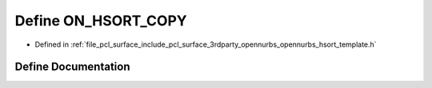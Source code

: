 .. _exhale_define_opennurbs__hsort__template_8h_1a208dc8c6ec3ef50252c7e71720f96f10:

Define ON_HSORT_COPY
====================

- Defined in :ref:`file_pcl_surface_include_pcl_surface_3rdparty_opennurbs_opennurbs_hsort_template.h`


Define Documentation
--------------------


.. doxygendefine:: ON_HSORT_COPY
